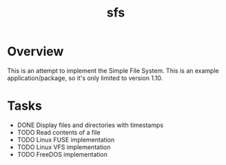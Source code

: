 #+TITLE: sfs

* Overview
This is an attempt to implement the Simple File System.  This is an example
application/package, so it's only limited to version 1.10.

* Tasks
 * DONE Display files and directories with timestamps
 * TODO Read contents of a file
 * TODO Linux FUSE implementation
 * TODO Linux VFS implementation
 * TODO FreeDOS implementation
